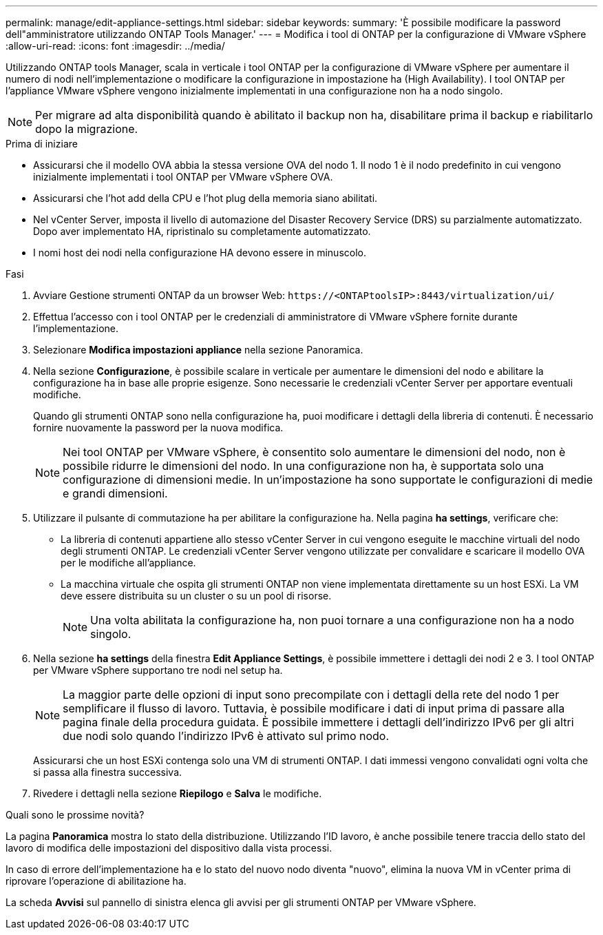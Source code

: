 ---
permalink: manage/edit-appliance-settings.html 
sidebar: sidebar 
keywords:  
summary: 'È possibile modificare la password dell"amministratore utilizzando ONTAP Tools Manager.' 
---
= Modifica i tool di ONTAP per la configurazione di VMware vSphere
:allow-uri-read: 
:icons: font
:imagesdir: ../media/


[role="lead"]
Utilizzando ONTAP tools Manager, scala in verticale i tool ONTAP per la configurazione di VMware vSphere per aumentare il numero di nodi nell'implementazione o modificare la configurazione in impostazione ha (High Availability). I tool ONTAP per l'appliance VMware vSphere vengono inizialmente implementati in una configurazione non ha a nodo singolo.


NOTE: Per migrare ad alta disponibilità quando è abilitato il backup non ha, disabilitare prima il backup e riabilitarlo dopo la migrazione.

.Prima di iniziare
* Assicurarsi che il modello OVA abbia la stessa versione OVA del nodo 1. Il nodo 1 è il nodo predefinito in cui vengono inizialmente implementati i tool ONTAP per VMware vSphere OVA.
* Assicurarsi che l'hot add della CPU e l'hot plug della memoria siano abilitati.
* Nel vCenter Server, imposta il livello di automazione del Disaster Recovery Service (DRS) su parzialmente automatizzato. Dopo aver implementato HA, ripristinalo su completamente automatizzato.
* I nomi host dei nodi nella configurazione HA devono essere in minuscolo.


.Fasi
. Avviare Gestione strumenti ONTAP da un browser Web: `\https://<ONTAPtoolsIP>:8443/virtualization/ui/`
. Effettua l'accesso con i tool ONTAP per le credenziali di amministratore di VMware vSphere fornite durante l'implementazione.
. Selezionare *Modifica impostazioni appliance* nella sezione Panoramica.
. Nella sezione *Configurazione*, è possibile scalare in verticale per aumentare le dimensioni del nodo e abilitare la configurazione ha in base alle proprie esigenze. Sono necessarie le credenziali vCenter Server per apportare eventuali modifiche.
+
Quando gli strumenti ONTAP sono nella configurazione ha, puoi modificare i dettagli della libreria di contenuti. È necessario fornire nuovamente la password per la nuova modifica.

+

NOTE: Nei tool ONTAP per VMware vSphere, è consentito solo aumentare le dimensioni del nodo, non è possibile ridurre le dimensioni del nodo. In una configurazione non ha, è supportata solo una configurazione di dimensioni medie. In un'impostazione ha sono supportate le configurazioni di medie e grandi dimensioni.

. Utilizzare il pulsante di commutazione ha per abilitare la configurazione ha. Nella pagina *ha settings*, verificare che:
+
** La libreria di contenuti appartiene allo stesso vCenter Server in cui vengono eseguite le macchine virtuali del nodo degli strumenti ONTAP. Le credenziali vCenter Server vengono utilizzate per convalidare e scaricare il modello OVA per le modifiche all'appliance.
** La macchina virtuale che ospita gli strumenti ONTAP non viene implementata direttamente su un host ESXi. La VM deve essere distribuita su un cluster o su un pool di risorse.
+

NOTE: Una volta abilitata la configurazione ha, non puoi tornare a una configurazione non ha a nodo singolo.



. Nella sezione *ha settings* della finestra *Edit Appliance Settings*, è possibile immettere i dettagli dei nodi 2 e 3. I tool ONTAP per VMware vSphere supportano tre nodi nel setup ha.
+

NOTE: La maggior parte delle opzioni di input sono precompilate con i dettagli della rete del nodo 1 per semplificare il flusso di lavoro. Tuttavia, è possibile modificare i dati di input prima di passare alla pagina finale della procedura guidata. È possibile immettere i dettagli dell'indirizzo IPv6 per gli altri due nodi solo quando l'indirizzo IPv6 è attivato sul primo nodo.

+
Assicurarsi che un host ESXi contenga solo una VM di strumenti ONTAP. I dati immessi vengono convalidati ogni volta che si passa alla finestra successiva.

. Rivedere i dettagli nella sezione *Riepilogo* e *Salva* le modifiche.


.Quali sono le prossime novità?
La pagina *Panoramica* mostra lo stato della distribuzione. Utilizzando l'ID lavoro, è anche possibile tenere traccia dello stato del lavoro di modifica delle impostazioni del dispositivo dalla vista processi.

In caso di errore dell'implementazione ha e lo stato del nuovo nodo diventa "nuovo", elimina la nuova VM in vCenter prima di riprovare l'operazione di abilitazione ha.

La scheda *Avvisi* sul pannello di sinistra elenca gli avvisi per gli strumenti ONTAP per VMware vSphere.
